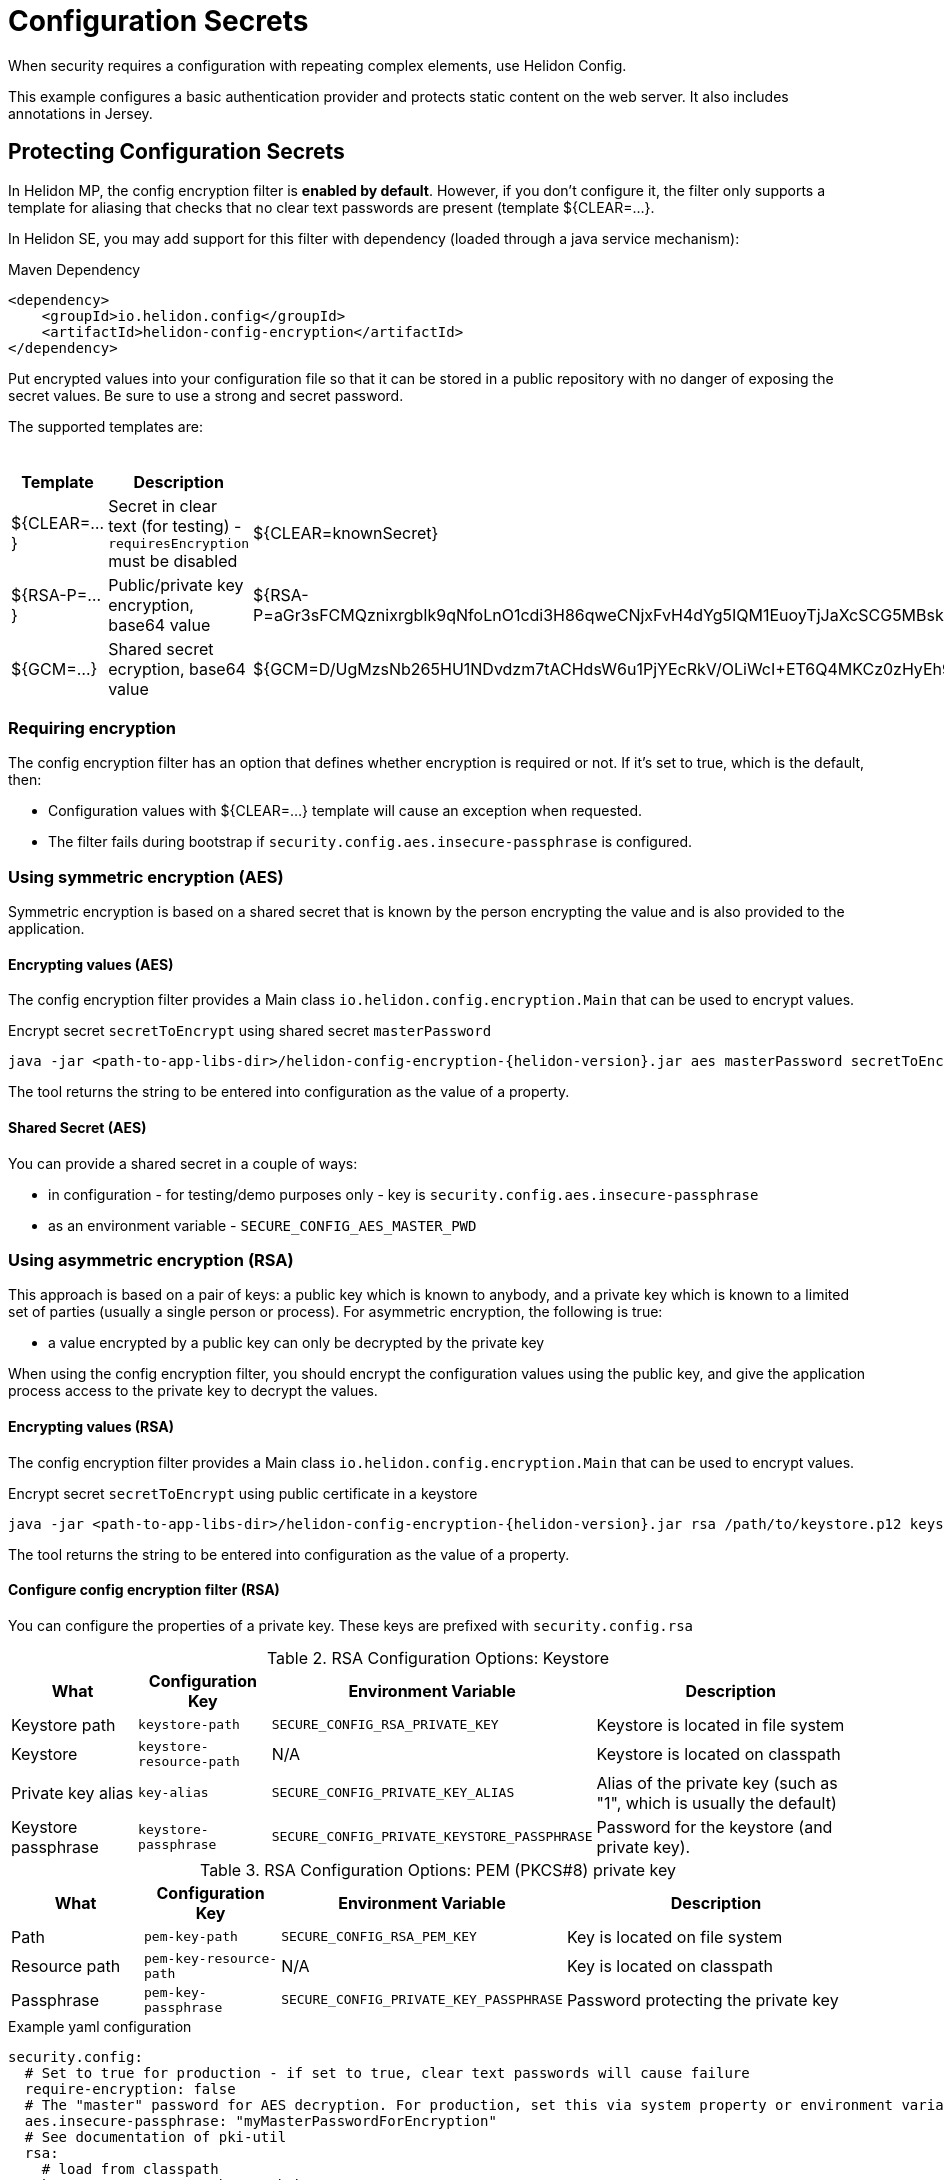 ///////////////////////////////////////////////////////////////////////////////

    Copyright (c) 2018, 2022 Oracle and/or its affiliates.

    Licensed under the Apache License, Version 2.0 (the "License");
    you may not use this file except in compliance with the License.
    You may obtain a copy of the License at

        http://www.apache.org/licenses/LICENSE-2.0

    Unless required by applicable law or agreed to in writing, software
    distributed under the License is distributed on an "AS IS" BASIS,
    WITHOUT WARRANTIES OR CONDITIONS OF ANY KIND, either express or implied.
    See the License for the specific language governing permissions and
    limitations under the License.

///////////////////////////////////////////////////////////////////////////////

= Configuration Secrets
:h1Prefix: MP
:description: Helidon MicroProfile configuration secrets
:keywords: helidon, microprofile, micro-profile

When security requires a configuration with repeating complex elements, use Helidon
 Config. 
 
This example configures a basic authentication provider and
 protects static content on the web server. It also includes annotations in Jersey.

== Protecting Configuration Secrets

In Helidon MP, the config encryption filter is ** enabled by default**. However, if you don't configure it, the filter
 only supports a template for aliasing that checks that no clear text passwords are
 present (template ${CLEAR=...}.

In Helidon SE, you may add support for this filter with dependency (loaded through a java service mechanism):

[source,xml]
.Maven Dependency
----
<dependency>
    <groupId>io.helidon.config</groupId>
    <artifactId>helidon-config-encryption</artifactId>
</dependency>
----

Put encrypted values into your
 configuration file so that it can be stored in a public repository with no danger of
 exposing the secret values. Be sure to use a strong and secret password.

The supported templates are:

.Templates
[cols="1,3,5"]
|===
|Template |Description |Example

|${CLEAR=...}
|Secret in clear text (for testing) - `requiresEncryption` must be disabled
|${CLEAR=knownSecret}

|${RSA-P=...}
|Public/private key encryption, base64 value
|${RSA-P=aGr3sFCMQznixrgbIk9qNfoLnO1cdi3H86qweCNjxFvH4dYg5IQM1EuoyTjJaXcSCG5MBskpeA3bjnWYrzeAFFlZHuYSPsb+wJVzGLrfUColTn+BPJjpJ3rmEd3AVkJl1ASfBBMh3q3deC+rvUdhfoTGBO8sC0teUATklCQSxfHOnIxswxqrplnoGXToGiTIfehiN2IZNulRKeoDQ0AeoKREmq5au4L8OOmS+D9BqnlKMc0F1tULZ7+h3Cxla4lXC5WRPoPfHBU4vzRZOGzeDvLkRgrD60caw/wKn5M0Wy1A1cKR8E46ceBXCjJ2eWIcLyhZSAZWDe3ceNrawHZtCg==}

|${GCM=...}
|Shared secret ecryption, base64 value
|${GCM=D/UgMzsNb265HU1NDvdzm7tACHdsW6u1PjYEcRkV/OLiWcI+ET6Q4MKCz0zHyEh9}

|===

=== Requiring encryption 

The config encryption filter has an option that defines whether
encryption is required or not. If it's set to true, which is the default, then:
 
* Configuration values with ${CLEAR=...} template will cause an exception when
 requested.
* The filter fails during bootstrap if `security.config.aes.insecure-passphrase`
 is configured.

=== Using symmetric encryption (AES)
Symmetric encryption is based on a shared secret that is known by the person
encrypting the value and is also provided to the application.

==== Encrypting values (AES)

The config encryption filter provides a Main class `io.helidon.config.encryption.Main`
 that can be used to encrypt values.

[source,bash]
.Encrypt secret `secretToEncrypt` using shared secret `masterPassword`
----
java -jar <path-to-app-libs-dir>/helidon-config-encryption-{helidon-version}.jar aes masterPassword secretToEncrypt
----
The tool returns the string to be entered into configuration as the value of a
 property.

==== Shared Secret (AES)

You can provide a shared secret in a couple of ways:

- in configuration - for testing/demo purposes only - key is
 `security.config.aes.insecure-passphrase`
- as an environment variable - `SECURE_CONFIG_AES_MASTER_PWD`

=== Using asymmetric encryption (RSA)
This approach is based on a pair of keys: a public key which is known to anybody, and a
 private key which is known to a limited set of parties (usually a single person or
 process). 
 For asymmetric encryption, the following is true:

- a value encrypted by a public key can only be decrypted by the private key

When using the config encryption filter, you should encrypt the configuration values
using the public key, and give the application process access to the 
private key to decrypt the values.

==== Encrypting values (RSA)
The config encryption filter provides a Main class `io.helidon.config.encryption.Main`
 that can be used to encrypt values.

[source,bash]
.Encrypt secret `secretToEncrypt` using public certificate in a keystore
----
java -jar <path-to-app-libs-dir>/helidon-config-encryption-{helidon-version}.jar rsa /path/to/keystore.p12 keystorePassword publicCertAlias secretToEncrypt
----

The tool returns the string to be entered into configuration as the value of a
 property.

==== Configure config encryption filter (RSA)

You can configure the properties of a private key. These
 keys are prefixed with `security.config.rsa`


.RSA Configuration Options: Keystore
[cols="2,2,3,5"]
|===
|What |Configuration Key |Environment Variable|Description

|Keystore path
|`keystore-path`
|`SECURE_CONFIG_RSA_PRIVATE_KEY`
|Keystore is located in file system

|Keystore
|`keystore-resource-path`
|N/A
|Keystore is located on classpath

|Private key alias
|`key-alias`
|`SECURE_CONFIG_PRIVATE_KEY_ALIAS`
|Alias of the private key (such as "1", which is usually the default)

|Keystore passphrase
|`keystore-passphrase`
|`SECURE_CONFIG_PRIVATE_KEYSTORE_PASSPHRASE`
|Password for the keystore (and private key).
|===

.RSA Configuration Options: PEM (PKCS#8) private key
[cols="2,2,3,5"]
|===
|What |Configuration Key |Environment Variable|Description

|Path
|`pem-key-path`
|`SECURE_CONFIG_RSA_PEM_KEY`
|Key is located on file system

|Resource path
|`pem-key-resource-path`
|N/A
|Key is located on classpath

|Passphrase
|`pem-key-passphrase`
|`SECURE_CONFIG_PRIVATE_KEY_PASSPHRASE`
|Password protecting the private key
|===

[source,yaml]
.Example yaml configuration
----
security.config:
  # Set to true for production - if set to true, clear text passwords will cause failure
  require-encryption: false
  # The "master" password for AES decryption. For production, set this via system property or environment variable.
  aes.insecure-passphrase: "myMasterPasswordForEncryption"
  # See documentation of pki-util
  rsa:
    # load from classpath
    keystore-resource-path: ".ssh/keystore.p12"
    # If keystore is used, alias to use from the keystore (in this example, it is "1")
    key-alias: "1"
    # Password of keystore
    keystore-passphrase: "helidon"
----
